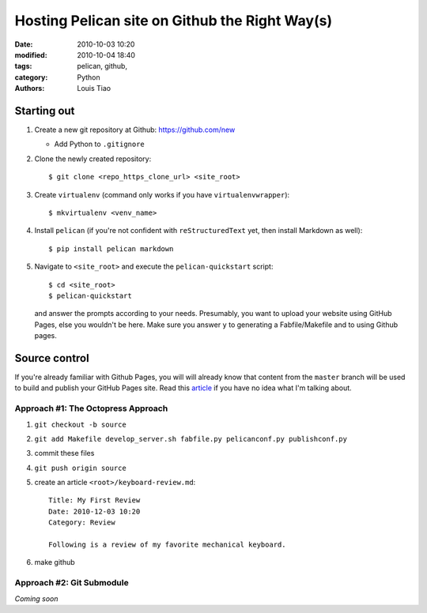 ===============================================
Hosting Pelican site on Github the Right Way(s)
===============================================

:date: 2010-10-03 10:20
:modified: 2010-10-04 18:40
:tags: pelican, github, 
:category: Python
:authors: Louis Tiao

Starting out
============

#. Create a new git repository at Github: https://github.com/new
  
   * Add Python to ``.gitignore``

#. Clone the newly created repository::

    $ git clone <repo_https_clone_url> <site_root>
#. Create ``virtualenv`` (command only works if you have
   ``virtualenvwrapper``)::

    $ mkvirtualenv <venv_name>
#. Install ``pelican`` (if you're not confident with ``reStructuredText`` 
   yet, then install Markdown as well)::

    $ pip install pelican markdown
#. Navigate to ``<site_root>`` and execute the ``pelican-quickstart``
   script::
     
     $ cd <site_root>
     $ pelican-quickstart

   and answer the prompts according to your needs. Presumably, you want 
   to upload your website using GitHub Pages, else you wouldn't be here.
   Make sure you answer ``y`` to generating a Fabfile/Makefile and to 
   using Github pages.

     .. This is how I answered the prompt. Commented out to hide
     .. sensitive information.

     .. Welcome to pelican-quickstart v3.5.0.

     .. This script will help you create a new Pelican-based website.

     .. Please answer the following questions so this script can generate the files
     .. needed by Pelican.

        
     .. > Where do you want to create your new web site? [.] 
     .. > What will be the title of this web site? Louis Tiao
     .. > Who will be the author of this web site? Louis Tiao
     .. > What will be the default language of this web site? [en] 
     .. > Do you want to specify a URL prefix? e.g., http://example.com   (Y/n) Y
     .. > What is your URL prefix? (see above example; no trailing slash) http://ltiao.github.io
     .. > Do you want to enable article pagination? (Y/n) Y
     .. > How many articles per page do you want? [10] 5
     .. > Do you want to generate a Fabfile/Makefile to automate generation and publishing? (Y/n) Y
     .. > Do you want an auto-reload & simpleHTTP script to assist with theme and site development? (Y/n) Y
     .. > Do you want to upload your website using FTP? (y/N) N
     .. > Do you want to upload your website using SSH? (y/N) y
     .. > What is the hostname of your SSH server? [localhost] cse.unsw.edu.au
     .. > What is the port of your SSH server? [22] 
     .. > What is your username on that server? [root] ctia193
     .. > Where do you want to put your web site on that server? [/var/www] ~/public_html
     .. > Do you want to upload your website using Dropbox? (y/N) N
     .. > Do you want to upload your website using S3? (y/N) N
     .. > Do you want to upload your website using Rackspace Cloud Files? (y/N) N
     .. > Do you want to upload your website using GitHub Pages? (y/N) y
     .. > Is this your personal page (username.github.io)? (y/N) y
     .. Done. Your new project is available at /Users/tiao/Dropbox/Projects/website

Source control
==============

If you're already familiar with Github Pages, you will will already know
that content from the ``master`` branch will be used to build and publish your 
GitHub Pages site. Read this `article`_ if you have no idea what I'm talking
about.

Approach #1: The Octopress Approach
-----------------------------------

#. ``git checkout -b source``
#. ``git add Makefile develop_server.sh fabfile.py pelicanconf.py publishconf.py``
#. commit these files
#. ``git push origin source``
#. create an article ``<root>/keyboard-review.md``::
    
     Title: My First Review
     Date: 2010-12-03 10:20
     Category: Review 

     Following is a review of my favorite mechanical keyboard.

#. make github

Approach #2: Git Submodule
--------------------------

*Coming soon*

.. _article: https://help.github.com/articles/user-organization-and-project-pages/
             #user--organization-pages